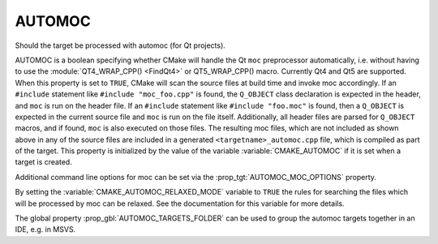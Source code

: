 AUTOMOC
-------

Should the target be processed with automoc (for Qt projects).

AUTOMOC is a boolean specifying whether CMake will handle the Qt ``moc``
preprocessor automatically, i.e.  without having to use the
:module:`QT4_WRAP_CPP() <FindQt4>` or QT5_WRAP_CPP() macro.  Currently Qt4 and Qt5 are
supported.  When this property is set to ``TRUE``, CMake will scan the
source files at build time and invoke moc accordingly.  If an ``#include``
statement like ``#include "moc_foo.cpp"`` is found, the ``Q_OBJECT`` class
declaration is expected in the header, and ``moc`` is run on the header
file.  If an ``#include`` statement like ``#include "foo.moc"`` is found, then
a ``Q_OBJECT`` is expected in the current source file and ``moc`` is run on
the file itself.  Additionally, all header files are parsed for
``Q_OBJECT`` macros, and if found, ``moc`` is also executed on those files.
The resulting moc files, which are not included as shown above in any
of the source files are included in a generated
``<targetname>_automoc.cpp`` file, which is compiled as part of the
target.  This property is initialized by the value of the variable
:variable:`CMAKE_AUTOMOC` if it is set when a target is created.

Additional command line options for moc can be set via the
:prop_tgt:`AUTOMOC_MOC_OPTIONS` property.

By setting the :variable:`CMAKE_AUTOMOC_RELAXED_MODE` variable to ``TRUE`` the
rules for searching the files which will be processed by moc can be relaxed.
See the documentation for this variable for more details.

The global property :prop_gbl:`AUTOMOC_TARGETS_FOLDER` can be used to group the
automoc targets together in an IDE, e.g.  in MSVS.
